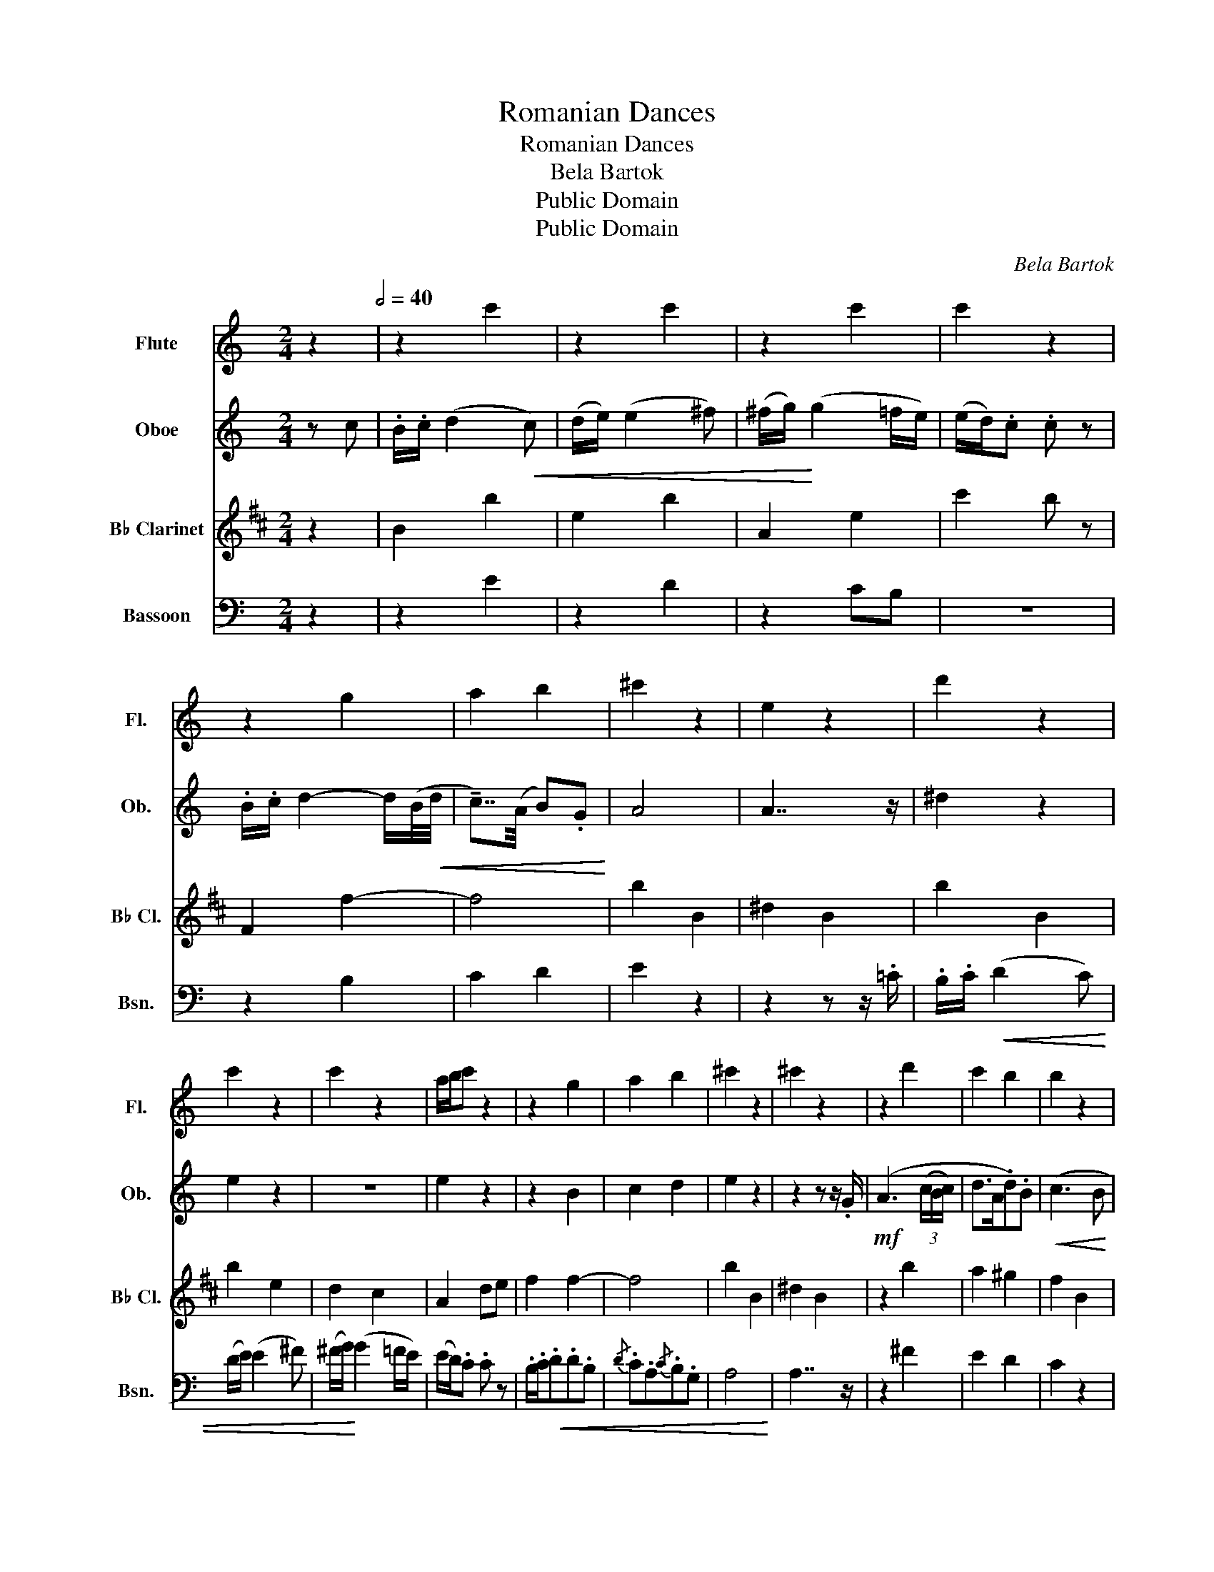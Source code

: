 X:1
T:Romanian Dances
T:Romanian Dances
T:Bela Bartok
T:Public Domain
T:Public Domain
C:Bela Bartok
Z:Public Domain
%%score 1 2 3 4
L:1/8
M:2/4
K:C
V:1 treble nm="Flute" snm="Fl."
V:2 treble nm="Oboe" snm="Ob."
V:3 treble transpose=-2 nm="B♭ Clarinet" snm="B♭ Cl."
V:4 bass nm="Bassoon" snm="Bsn."
V:1
 z2[Q:1/2=40] | z2 c'2 | z2 c'2 | z2 c'2 | c'2 z2 | z2 g2 | a2 b2 | ^c'2 z2 | e2 z2 | d'2 z2 | %10
 c'2 z2 | c'2 z2 | a/b/c' z2 | z2 g2 | a2 b2 | ^c'2 z2 | ^c'2 z2 | z2 d'2 | c'2 b2 | b2 z2 | %20
 a2 g2 | a2 z2 | g2 z2 | b2 z2 | a2 z2 | z2 ^d2- | d2 z2 | z2 c'2- | c'4 | z2 ^f2 | c'2 ^g2 | %31
 a2 z2 | ^c'2 z2 | c'2 z2 | z2 b2 | a2 z2 | z2 d2 | e2 c'2 | c'2 c'2 | c'2 z2 | c'2 z2 | z2 ^d'2- | %42
 d'2 ^d'2 | z2 e'2- | e'4 | g2 ^f2 | c2 ^G2 | A2 A2 | e2 z2 |] %49
V:2
 z c | .B/.c/ (d2!<(! c) | (d/e/) (e2 ^f) | (^f/g/)!<)! (g2 =f/e/) | (e/d/).c .c z | %5
 .B/.c/ d2- d/(B/4!<(!d/4 | !tenuto!c7/4)(A/4 B).G!<)! | A4 | A7/2 z/ | ^d2 z2 | e2 z2 | z4 | %12
 e2 z2 | z2 B2 | c2 d2 | e2 z2 | z2 z z/ .G/ |!mf! (A3 (3(c/B/c/) | d>A.d).B |!<(! (c3 B | %20
 c)z/(e/.a).b | !tenuto!c'!<)!z/!>(!(b/.a).g | !tenuto!fz/(e/.d).B!>)! | (d/c/) (c2 B) | %24
 (c>!>(!B.c).G!>)! |!p! A3 (3((c/B/c/) | !courtesy!=d>A.d).B | (d/c/)!<(! (c2 (3(d/c/d/)!<)! | %28
!>(! e>cG)!>)! z |"_cresc. molto" AeAe | AeAe |!f! A4 |"^sopra"{/^G} A7/2 z/ | e2 z2 | z4 | z4 | %36
 z2 F2 | G2 e2 | f2 f2 | f2 z2 | e2 z2 | z4 | z4 | z4 | z4 | c2 c2 | ^f2 d2 | d2 z2 | e2 z2 |] %49
V:3
[K:D] z2 | B2 b2 | e2 b2 | A2 e2 | c'2 b z | F2 f2- | f4 | b2 B2 | ^d2 B2 | b2 B2 | b2 e2 | d2 c2 | %12
 A2 de | f2 f2- | f4 | b2 B2 | ^d2 B2 | z2 b2 | a2 ^g2 | f2 B2 | f2 B2 | g2 e2 | a2 f2 | f2 B2 | %24
 f2 A2 | G2 b2- | b2 f2 | e2 b2- | b4 | z2 e2 | B2 f2 | f2 B2 | ^d2 B2 | g2 G2 | z2 f2 | e2 E2 | %36
 z2 B2 | c2 c'2 | b2 _b2 | a2 A2 | a2 ^G2 | G2 b2- | b2 b2 | F2 b2- | b4 | =f2 e2 | b2 f2 | f2 B2 | %48
 ^d2 B2 |] %49
V:4
 z2 | z2 E2 | z2 D2 | z2 CB, | z4 | z2 B,2 | C2 D2 | E2 z2 | z2 z z/ .=C/ | .B,/.C/!<(! (D2 C) | %10
 (D/E/) (E2 ^F) | (^F/G/)!<)! (G2 =F/E/) | (E/D/).C .C z | .B,/.C/!<(!.D.D.B, | %14
{/D} .C.A,{/C}.B,.G, | A,4!<)! | A,7/2 z/ | z2 ^F2 | E2 D2 | C2 z2 | C2 z2 | E2 z2 | D2 z2 | %23
 C2 z2 | C2 z2 | z4 | z4 | z2 ^F2- | F4 | z2 C2 | ^F2 D2 | ^C2 z2 | z2 z z/ =G,/ | %33
 A,3 (3((C/B,/C/) | D>A,.D).B, | (D/C/) (C2 B, |[K:tenor]!<(! C)z/(E/.A).B!<)! | %37
!>(! !tenuto!cz/(B/.A).G!>)! | !tenuto!Fz/(E/.D).B, | (D/C/) (C2 B,) |{/D} (C>!>(!B,.C).G,!>)! | %41
!p! A,3 (3((C/B,/C/) | !courtesy!=D>A,.D).B, | ((D/C/))!<(!!<(! (C2 (3((D/C/D/))!<)!!<)! | %44
!>(! E>CG,)!>)! z |"_cresc. molto" A,!courtesy!=EA,E | A,EA,E |!f!"^poco allarg." A,4 | %48
"^sopra"{/^G,} A,4 |] %49

